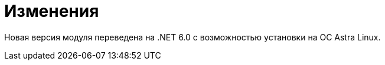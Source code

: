 = Изменения

Новая версия модуля переведена на .NET 6.0 с возможностью установки на ОС Astra Linux.
//
// == Оптимизации


